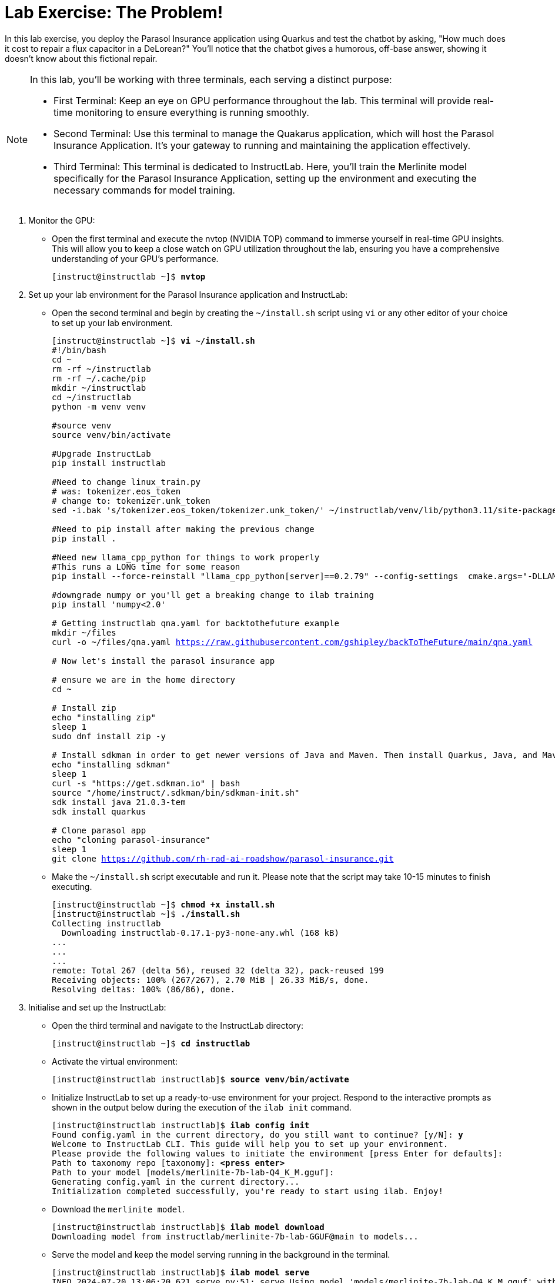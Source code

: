 = Lab Exercise: The Problem!

In this lab exercise, you deploy the Parasol Insurance application using Quarkus and test the chatbot by asking, "How much does it cost to repair a flux capacitor in a DeLorean?" You'll notice that the chatbot gives a humorous, off-base answer, showing it doesn't know about this fictional repair.

[NOTE]
====
In this lab, you'll be working with three terminals, each serving a distinct purpose:

* First Terminal: Keep an eye on GPU performance throughout the lab. This terminal will provide real-time monitoring to ensure everything is running smoothly.
* Second Terminal: Use this terminal to manage the Quakarus application, which will host the Parasol Insurance Application. It's your gateway to running and maintaining the application effectively.
* Third Terminal: This terminal is dedicated to InstructLab. Here, you'll train the Merlinite model specifically for the Parasol Insurance Application, setting up the environment and executing the necessary commands for model training.
====

. Monitor the GPU:
* Open the first terminal and execute the nvtop (NVIDIA TOP) command to immerse yourself in real-time GPU insights. This will allow you to keep a close watch on GPU utilization throughout the lab, ensuring you have a comprehensive understanding of your GPU's performance.
+
[subs="+quotes,+macros"]
----
[instruct@instructlab ~]$ **nvtop**
----

. Set up your lab environment for the Parasol Insurance application and InstructLab:
* Open the second terminal and begin by creating the `~/install.sh` script using `vi` or any other editor of your choice to set up your lab environment.
+
[subs="+quotes,+macros"]
----
[instruct@instructlab ~]$ **vi ~/install.sh**
#!/bin/bash
cd ~
rm -rf ~/instructlab
rm -rf ~/.cache/pip
mkdir ~/instructlab
cd ~/instructlab
python -m venv venv

#source venv
source venv/bin/activate

#Upgrade InstructLab
pip install instructlab

#Need to change linux_train.py
# was: tokenizer.eos_token
# change to: tokenizer.unk_token
sed -i.bak 's/tokenizer.eos_token/tokenizer.unk_token/' ~/instructlab/venv/lib/python3.11/site-packages/instructlab/train/linux_train.py

#Need to pip install after making the previous change
pip install .

#Need new llama_cpp_python for things to work properly
#This runs a LONG time for some reason
pip install --force-reinstall "llama_cpp_python[server]==0.2.79" --config-settings  cmake.args="-DLLAMA_CUDA=on"

#downgrade numpy or you'll get a breaking change to ilab training
pip install 'numpy<2.0'

# Getting instructlab qna.yaml for backtothefuture example
mkdir ~/files
curl -o ~/files/qna.yaml https://raw.githubusercontent.com/gshipley/backToTheFuture/main/qna.yaml

# Now let's install the parasol insurance app

# ensure we are in the home directory
cd ~

# Install zip
echo "installing zip"
sleep 1
sudo dnf install zip -y

# Install sdkman in order to get newer versions of Java and Maven. Then install Quarkus, Java, and Maven.
echo "installing sdkman"
sleep 1
curl -s "https://get.sdkman.io" | bash
source "/home/instruct/.sdkman/bin/sdkman-init.sh"
sdk install java 21.0.3-tem
sdk install quarkus

# Clone parasol app
echo "cloning parasol-insurance"
sleep 1
git clone https://github.com/rh-rad-ai-roadshow/parasol-insurance.git
----

* Make the `~/install.sh` script executable and run it. Please note that the script may take 10-15 minutes to finish executing.
+
[subs="+quotes,+macros"]
----
[instruct@instructlab ~]$ **chmod +x install.sh**
[instruct@instructlab ~]$ **./install.sh**
Collecting instructlab
  Downloading instructlab-0.17.1-py3-none-any.whl (168 kB)
...
...
...
remote: Total 267 (delta 56), reused 32 (delta 32), pack-reused 199
Receiving objects: 100% (267/267), 2.70 MiB | 26.33 MiB/s, done.
Resolving deltas: 100% (86/86), done.
----

. Initialise and set up the InstructLab:
* Open the third terminal and navigate to the InstructLab directory:
+
[subs="+quotes,+macros"]
----
[instruct@instructlab ~]$ **cd instructlab**
----

* Activate the virtual environment:
+
[subs="+quotes,+macros"]
----
[instruct@instructlab instructlab]$ **source venv/bin/activate**
----

* Initialize InstructLab to set up a ready-to-use environment for your project. Respond to the interactive prompts as shown in the output below during the execution of the `ilab init` command.
+
[subs="+quotes,+macros"]
----
[instruct@instructlab instructlab]$ **ilab config init**
Found config.yaml in the current directory, do you still want to continue? [y/N]: **y**
Welcome to InstructLab CLI. This guide will help you to set up your environment.
Please provide the following values to initiate the environment [press Enter for defaults]:
Path to taxonomy repo [taxonomy]: **<press enter>**
Path to your model [models/merlinite-7b-lab-Q4_K_M.gguf]:
Generating `config.yaml` in the current directory...
Initialization completed successfully, you're ready to start using `ilab`. Enjoy!
----

* Download the `merlinite model`.
+
[subs="+quotes,+macros"]
----
[instruct@instructlab instructlab]$ **ilab model download**
Downloading model from instructlab/merlinite-7b-lab-GGUF@main to models...
----

* Serve the model and keep the model serving running in the background in the terminal.
+
[subs="+quotes,+macros"]
----
[instruct@instructlab instructlab]$ **ilab model serve**
INFO 2024-07-20 13:06:20,621 serve.py:51: serve Using model 'models/merlinite-7b-lab-Q4_K_M.gguf' with -1 gpu-layers and 4096 max context size.
----

. Start the Parasol Insurance Application.

* Switch back to the second terminal and edit the `~/.bashrc` file to add the following line.
+
[subs="+quotes,+macros"]
----
[instruct@instructlab ~]$ **vi ~/.bashrc**
export PATH="$HOME/.sdkman/candidates/quarkus/current/bin:$PATH"
----

* Change the directory to `~/parasol-insurance/app`.
+
[subs="+quotes,+macros"]
----
[instruct@instructlab ~]$ **cd ~/parasol-insurance/app**
----

* Reload the `~/.bashrc` file to apply the changes.
+
[subs="+quotes,+macros"]
----
[instruct@instructlab app]$ **source ~/.bashrc**
----

* Verify the Quarkus installation by checking its version.
+
[subs="+quotes,+macros"]
----
[instruct@instructlab app]$ **quarkus --version**
Looking for the newly published extensions in registry.quarkus.io
3.12.3
----

* Start the Quarkus development mode and ensure it continues running so you can access the Parasol Insurance application.
+
[subs="+quotes,+macros"]
----
[instruct@instructlab app]$ **quarkus dev**
[INFO] Scanning for projects...
[INFO]
[INFO] ---------------------< org.parasol:insurance-app >----------------------
...
...
--
Tests paused
Press [e] to edit command line args (currently ''), [r] to resume testing, [o] Toggle test output, [:] for the terminal, [h] for more options>
----

* Using your browser, navigate to the Parasol Insurance application, using the hostname provided in the "**Your Showroom Host**: <hostname>" information on the demo.redhat.com platform. Verify that the application is accessible on port `8005` as shown in the screenshot below.
+
image::app.png[align="center"]

[NOTE]
====
To ensure seamless access to the application, please open it in incognito mode if you encounter any issues while using a regular browser.
====

* Select the first claim as shown in the screenshot below.
+
image::claim.png[align="center"]

* Tap on the chatbot logo nestled in the bottom right corner of the claims page. Pose the intriguing question, "How much does it cost to repair a flux capacitor in a DeLorean?" and watch as the chatbot gives a response that clearly shows it's not familiar with this quirky detail.
+
image::claim2.png[align="center"]

* Try asking again, and you'll notice that the answer remains just as playful and elusive.
+
image::claim3.png[align="center"]

* Head to the next section where you'll tackle this challenge by training the chatbot. Using InstructLab, you'll guide the Merlinite model through its paces, equipping it with the knowledge needed to provide more accurate answers. Let's dive into the process and transform our chatbot's responses together!